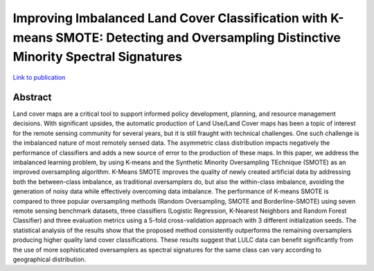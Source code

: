 ======================================================================================================================================
Improving Imbalanced Land Cover Classification with K-means SMOTE: Detecting and Oversampling Distinctive Minority Spectral Signatures
======================================================================================================================================

`Link to publication <https://doi.org/10.3390/info12070266>`_

Abstract
========

Land cover maps are a critical tool to support informed policy development,
planning, and resource management decisions. With significant upsides, the
automatic production of Land Use/Land Cover maps has been a topic of interest
for the remote sensing community for several years, but it is still fraught
with technical challenges. One such challenge is the imbalanced nature of most
remotely sensed data. The asymmetric class distribution impacts negatively the
performance of classifiers and adds a new source of error to the production of
these maps. In this paper, we address the imbalanced learning problem, by
using K-means and the Synthetic Minority Oversampling TEchnique (SMOTE) as an
improved oversampling algorithm.  K-Means SMOTE improves the quality of newly
created artificial data by addressing both the between-class imbalance, as
traditional oversamplers do, but also the within-class imbalance, avoiding the
generation of noisy data while effectively overcoming data imbalance.  The
performance of K-means SMOTE is compared to three popular oversampling methods
(Random Oversampling, SMOTE and Borderline-SMOTE) using seven remote sensing
benchmark datasets, three classifiers (Logistic Regression, K-Nearest
Neighbors and Random Forest Classifier) and three evaluation metrics using a
5-fold cross-validation approach with 3 different initialization seeds. The
statistical analysis of the results show that the proposed method consistently
outperforms the remaining oversamplers producing higher quality land cover
classifications. These results suggest that LULC data can benefit
significantly from the use of more sophisticated oversamplers as spectral
signatures for the same class can vary according to geographical distribution.
